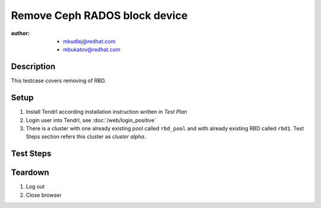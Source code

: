 Remove Ceph RADOS block device
*********************************

:author: 
          - mkudlej@redhat.com
          - mbukatov@redhat.com

Description
===========

This testcase covers removing of RBD.

Setup
=====

#. Install Tendrl according installation instruction written in *Test Plan*

#. Login user into Tendrl, see :doc:`/web/login_positive`

#. There is a cluster with one already existing pool called ``rbd_pool`` and with already
   existing RBD called ``rbd1``. Test Steps section refers this cluster as *cluster alpha*.

Test Steps
==========

.. test_step:: 1

    Click on ``Storage`` button and ``RBDs`` in submenu.

.. test_result:: 1

    Page with list of RBD items is shown.

.. test_step:: 2

    Click "3 dots" button on the end of ``rbd1`` row.

.. test_result:: 2

    Menu with ``Resize`` and ``Remove`` is opened.

.. test_step:: 3

    Click on ``Remove`` button.

.. test_result:: 3

    Confirmation dialog is opened.

.. test_step:: 4

    Click on ``OK`` button.

.. test_result:: 4

    New task in created in ``Tasks``.

.. test_step:: 5

    Wait till task for removing ``rbd1`` ends.

.. test_result:: 5

    Check if task for removing ``rbd1`` pass.

.. test_step:: 6
    
    Ssh to one of monitor and check if there is still ``rbd1``.

.. test_result:: 6

    # ``rbd --pool rbd_pool ls`` returns list of rbds without ``rbd1``

Teardown
========

#. Log out

#. Close browser
